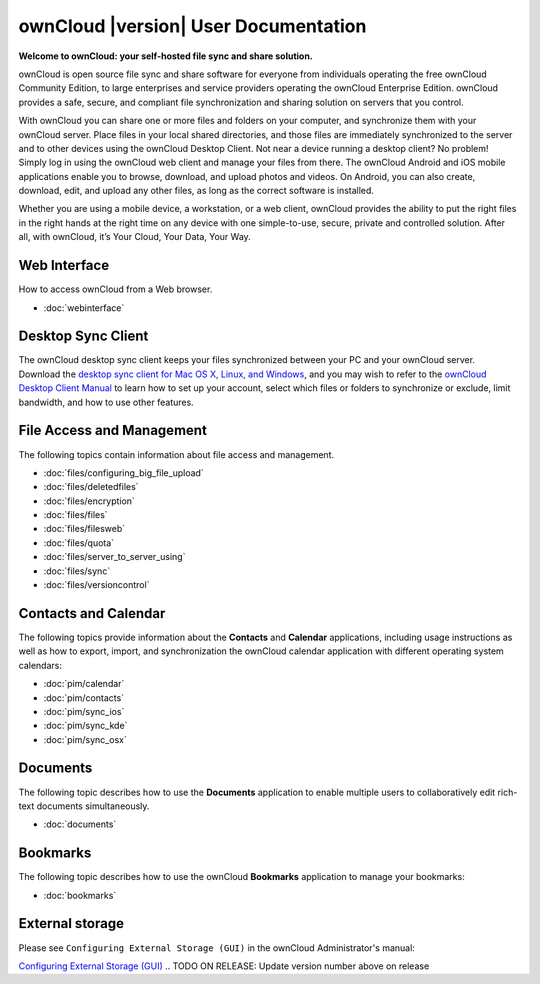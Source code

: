 .. _index:

=====================================
ownCloud |version| User Documentation
=====================================

**Welcome to ownCloud: your self-hosted file sync and share solution.**

ownCloud is open source file sync and share software for everyone from
individuals operating the free ownCloud Community Edition, to large enterprises
and service providers operating the ownCloud Enterprise Edition. ownCloud
provides a safe, secure, and compliant file synchronization and sharing
solution on servers that you control.

With ownCloud you can share one or more files and folders on your computer, and
synchronize them with your ownCloud server. Place files in your local shared
directories, and those files are immediately synchronized to the server and to
other devices using the ownCloud Desktop Client. Not near a device running a
desktop client? No problem! Simply log in using the ownCloud web client and
manage your files from there. The ownCloud Android and iOS mobile applications
enable you to browse, download, and upload photos and videos. On Android, you
can also create, download, edit, and upload any other files, as long as the
correct software is installed.

Whether you are using a mobile device, a workstation, or a web client, ownCloud
provides the ability to put the right files in the right hands at the right
time on any device with one simple-to-use, secure, private and controlled
solution. After all, with ownCloud, it’s Your Cloud, Your Data, Your Way.

Web Interface
=============
How to access ownCloud from a Web browser.

* :doc:`webinterface`

Desktop Sync Client
===================

The ownCloud desktop sync client keeps your files synchronized between your PC 
and your ownCloud server. Download the `desktop sync client for Mac OS X, 
Linux, and Windows <http://owncloud.org/install/#desktop>`_, and you may 
wish to refer to the `ownCloud Desktop Client Manual
<http://doc.owncloud.org/desktop/1.7/index.html>`_ to learn how to set up your 
account, select which files or folders to synchronize or exclude, limit 
bandwidth, and how to use other features.

File Access and Management
==========================
The following topics contain information about file access and management.

* :doc:`files/configuring_big_file_upload`
* :doc:`files/deletedfiles`
* :doc:`files/encryption`
* :doc:`files/files`
* :doc:`files/filesweb`
* :doc:`files/quota`
* :doc:`files/server_to_server_using`
* :doc:`files/sync`
* :doc:`files/versioncontrol`

Contacts and Calendar
=====================
The following topics provide information about the **Contacts** and
**Calendar** applications, including usage instructions as well as how to
export, import, and synchronization the ownCloud calendar application with
different operating system calendars:

* :doc:`pim/calendar`
* :doc:`pim/contacts`
* :doc:`pim/sync_ios`
* :doc:`pim/sync_kde`
* :doc:`pim/sync_osx`

Documents
=========
The following topic describes how to use the **Documents** application to
enable multiple users to collaboratively edit rich-text documents
simultaneously.

* :doc:`documents`

Bookmarks
=========
The following topic describes how to use the ownCloud **Bookmarks** application
to manage your bookmarks:

* :doc:`bookmarks`

External storage
================
Please see ``Configuring External Storage (GUI)`` in the ownCloud 
Administrator's manual:

`Configuring External Storage (GUI) 
<http://doc.owncloud.org/server/8.0/admin_manual/configuration/
custom_mount_config_gui.html>`_
.. TODO ON RELEASE: Update version number above on release

.. Indices and tables
.. ==================

.. * :ref:`genindex`
